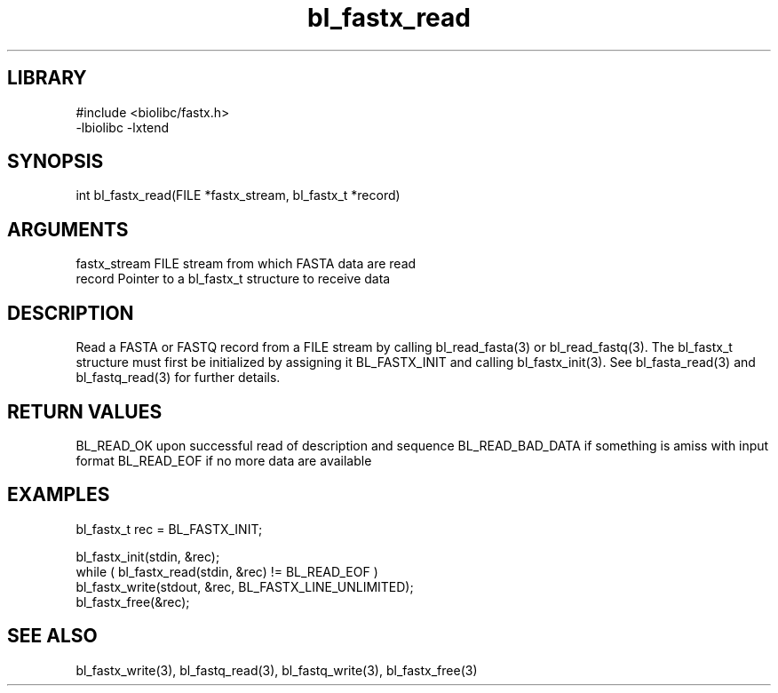 \" Generated by c2man from bl_fastx_read.c
.TH bl_fastx_read 3

.SH LIBRARY
\" Indicate #includes, library name, -L and -l flags
.nf
.na
#include <biolibc/fastx.h>
-lbiolibc -lxtend
.ad
.fi

\" Convention:
\" Underline anything that is typed verbatim - commands, etc.
.SH SYNOPSIS
.PP
int     bl_fastx_read(FILE *fastx_stream, bl_fastx_t *record)

.SH ARGUMENTS
.nf
.na
fastx_stream    FILE stream from which FASTA data are read
record          Pointer to a bl_fastx_t structure to receive data
.ad
.fi

.SH DESCRIPTION

Read a FASTA or FASTQ record from a FILE stream by calling
bl_read_fasta(3) or bl_read_fastq(3).  The bl_fastx_t structure
must first be initialized by assigning it BL_FASTX_INIT and
calling bl_fastx_init(3).
See bl_fasta_read(3) and bl_fastq_read(3) for further details.

.SH RETURN VALUES

BL_READ_OK upon successful read of description and sequence
BL_READ_BAD_DATA if something is amiss with input format
BL_READ_EOF if no more data are available

.SH EXAMPLES
.nf
.na

bl_fastx_t  rec = BL_FASTX_INIT;

bl_fastx_init(stdin, &rec);
while ( bl_fastx_read(stdin, &rec) != BL_READ_EOF )
    bl_fastx_write(stdout, &rec, BL_FASTX_LINE_UNLIMITED);
bl_fastx_free(&rec);
.ad
.fi

.SH SEE ALSO

bl_fastx_write(3), bl_fastq_read(3), bl_fastq_write(3),
bl_fastx_free(3)

